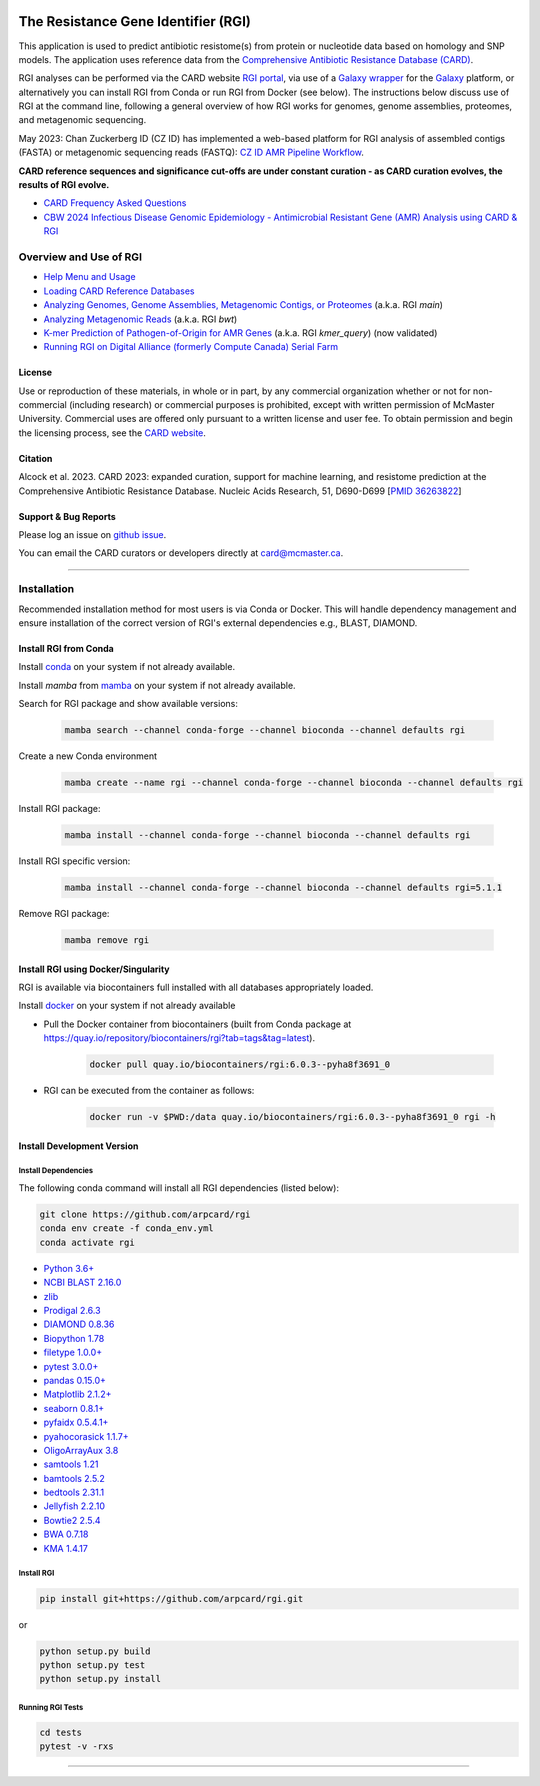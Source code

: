 |build-status| |docs|

.. |build-status| image:: https://travis-ci.org/arpcard/rgi.svg?branch=master
    :alt: build status
    :scale: 100%
    :target: https://travis-ci.org/arpcard/rgi

.. |build-status| image:: https://github.com/arpcard/rgi/actions/workflows/build.yml/badge.svg?branch=master
		 :alt: Workflow status badge
		 :scale: 100%
		 :target: https://github.com/arpcard/rgi/actions/workflows/build.yml

.. |docs| image:: https://img.shields.io/badge/install%20with-bioconda-brightgreen.svg?style=flat
    :alt: Documentation
    :scale: 100%
    :target: http://bioconda.github.io/recipes/rgi/README.html

====================================
The Resistance Gene Identifier (RGI)
====================================

This application is used to predict antibiotic resistome(s) from protein or nucleotide data based on homology and SNP models. The application uses reference data from the `Comprehensive Antibiotic Resistance Database (CARD) <https://card.mcmaster.ca/>`_.

RGI analyses can be performed via the CARD website `RGI portal <https://card.mcmaster.ca/analyze/rgi>`_, via use of a `Galaxy wrapper <https://toolshed.g2.bx.psu.edu/view/card/rgi/715bc9aeef69>`_ for the `Galaxy <https://galaxyproject.org/tutorials/g101>`_ platform, or alternatively you can install RGI from Conda or run RGI from Docker (see below). The instructions below discuss use of RGI at the command line, following a general overview of how RGI works for genomes, genome assemblies, proteomes, and metagenomic sequencing.

May 2023: Chan Zuckerberg ID (CZ ID) has implemented a web-based platform for RGI analysis of assembled contigs (FASTA) or metagenomic sequencing reads (FASTQ): `CZ ID AMR Pipeline Workflow <https://chanzuckerberg.zendesk.com/hc/en-us/articles/15091031482644-AMR-Pipeline-Workflow>`_.

**CARD reference sequences and significance cut-offs are under constant curation - as CARD curation evolves, the results of RGI evolve.**

* `CARD Frequency Asked Questions <https://github.com/arpcard/FAQ>`_
* `CBW 2024 Infectious Disease Genomic Epidemiology - Antimicrobial Resistant Gene (AMR) Analysis using CARD & RGI <https://www.youtube.com/watch?v=Z4gAAYRExSg&list=PL3izGL6oi0S_e5T8qx-74WRaMR5K5U8V5&index=8>`_

Overview and Use of RGI
=======================

* `Help Menu and Usage </docs/rgi_help.rst>`_
* `Loading CARD Reference Databases </docs/rgi_load.rst>`_
* `Analyzing Genomes, Genome Assemblies, Metagenomic Contigs, or Proteomes </docs/rgi_main.rst>`_ (a.k.a. RGI *main*)
* `Analyzing Metagenomic Reads </docs/rgi_bwt.rst>`_ (a.k.a. RGI *bwt*)
* `K-mer Prediction of Pathogen-of-Origin for AMR Genes </docs/rgi_kmer.rst>`_ (a.k.a. RGI *kmer_query*) (now validated)
* `Running RGI on Digital Alliance (formerly Compute Canada) Serial Farm </docs/rgi_digital_alliance.rst>`_

License
--------

Use or reproduction of these materials, in whole or in part, by any commercial organization whether or not for non-commercial (including research) or commercial purposes is prohibited, except with written permission of McMaster University. Commercial uses are offered only pursuant to a written license and user fee. To obtain permission and begin the licensing process, see the `CARD website <https://card.mcmaster.ca/about>`_.

Citation
--------

Alcock et al. 2023. CARD 2023: expanded curation, support for machine learning, and resistome prediction at the Comprehensive Antibiotic Resistance Database. Nucleic Acids Research, 51, D690-D699 [`PMID 36263822 <https://www.ncbi.nlm.nih.gov/pubmed/36263822>`_]

Support & Bug Reports
----------------------

Please log an issue on `github issue <https://github.com/arpcard/rgi/issues>`_.

You can email the CARD curators or developers directly at `card@mcmaster.ca <mailto:card@mcmaster.ca>`_.

---------------------

Installation
============

Recommended installation method for most users is via Conda or Docker.
This will handle dependency management and ensure installation of the
correct version of RGI's external dependencies e.g., BLAST, DIAMOND.

Install RGI from Conda
----------------------

Install `conda <https://docs.conda.io/projects/conda/en/latest/user-guide/install/>`_ on your system if not already available.

Install `mamba` from `mamba <https://mamba.readthedocs.io/en/latest/installation.html>`_ on your system if not already available.

Search for RGI package and show available versions:

  .. code-block:: sh

        mamba search --channel conda-forge --channel bioconda --channel defaults rgi

Create a new Conda environment

  .. code-block:: sh

        mamba create --name rgi --channel conda-forge --channel bioconda --channel defaults rgi

Install RGI package:

  .. code-block:: sh

        mamba install --channel conda-forge --channel bioconda --channel defaults rgi

Install RGI specific version:

  .. code-block:: sh

        mamba install --channel conda-forge --channel bioconda --channel defaults rgi=5.1.1

Remove RGI package:

  .. code-block:: sh

        mamba remove rgi


Install RGI using Docker/Singularity
------------------------------------

RGI is available via biocontainers full installed with all
databases appropriately loaded.

Install `docker <https://docs.docker.com/get-docker/>`_ on your system if not already available

- Pull the Docker container from biocontainers (built from Conda package at https://quay.io/repository/biocontainers/rgi?tab=tags&tag=latest).

    .. code-block:: sh

        docker pull quay.io/biocontainers/rgi:6.0.3--pyha8f3691_0

- RGI can be executed from the container as follows:

    .. code-block:: sh

        docker run -v $PWD:/data quay.io/biocontainers/rgi:6.0.3--pyha8f3691_0 rgi -h


Install Development Version
---------------------------

Install Dependencies
````````````
The following conda command will install all RGI dependencies (listed below):

.. code-block:: sh

    git clone https://github.com/arpcard/rgi
    conda env create -f conda_env.yml
    conda activate rgi

- `Python 3.6+ <https://www.python.org/>`_
- `NCBI BLAST 2.16.0 <https://blast.ncbi.nlm.nih.gov/Blast.cgi>`_
- `zlib <https://bitbucket.org/gutworth/six>`_
- `Prodigal 2.6.3 <https://github.com/hyattpd/prodigal/wiki/Installation>`_
- `DIAMOND 0.8.36 <https://github.com/bbuchfink/diamond>`_
- `Biopython 1.78 <https://biopython.org/>`_
- `filetype 1.0.0+ <https://pypi.org/project/filetype/>`_
- `pytest 3.0.0+ <https://docs.pytest.org/en/latest/>`_
- `pandas 0.15.0+ <https://pandas.pydata.org/>`_
- `Matplotlib 2.1.2+ <https://matplotlib.org/>`_
- `seaborn 0.8.1+ <https://matplotlib.org/>`_
- `pyfaidx 0.5.4.1+ <https://pypi.org/project/pyfaidx/>`_
- `pyahocorasick 1.1.7+ <https://pypi.org/project/pyahocorasick/>`_
- `OligoArrayAux 3.8 <http://unafold.rna.albany.edu/?q=DINAMelt/OligoArrayAux>`_
- `samtools 1.21 <https://github.com/samtools/samtools>`_
- `bamtools 2.5.2 <https://github.com/pezmaster31/bamtools>`_
- `bedtools 2.31.1 <https://github.com/arq5x/bedtools2>`_
- `Jellyfish 2.2.10 <https://github.com/gmarcais/Jellyfish>`_
- `Bowtie2 2.5.4 <http://bowtie-bio.sourceforge.net/bowtie2/index.shtml>`_
- `BWA 0.7.18 <https://github.com/lh3/bwa>`_
- `KMA 1.4.17 <https://bitbucket.org/genomicepidemiology/kma/src/master>`_


Install RGI
```````````

.. code-block:: sh

   pip install git+https://github.com/arpcard/rgi.git

or

.. code-block:: sh

   python setup.py build
   python setup.py test
   python setup.py install

Running RGI Tests
`````````````````
.. code-block:: sh

   cd tests
   pytest -v -rxs

-------------------

